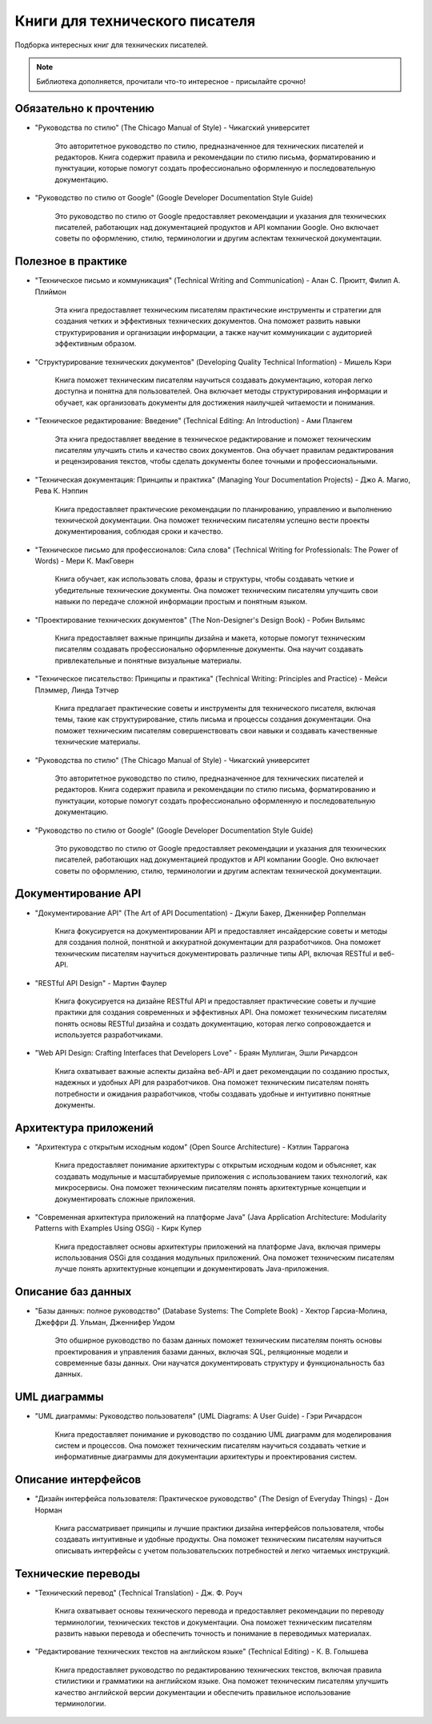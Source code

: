 ===============================
Книги для технического писателя
===============================

Подборка интересных книг для технических писателей.

.. note:: Библиотека дополняется, прочитали что-то интересное - присылайте срочно!

Обязательно к прочтению
-----------------------

- "Руководства по стилю" (The Chicago Manual of Style) - Чикагский университет

   Это авторитетное руководство по стилю, предназначенное для технических писателей и редакторов. Книга содержит правила и рекомендации по стилю письма, форматированию и пунктуации, которые помогут создать профессионально оформленную и последовательную документацию.

- "Руководство по стилю от Google" (Google Developer Documentation Style Guide)

   Это руководство по стилю от Google предоставляет рекомендации и указания для технических писателей, работающих над документацией продуктов и API компании Google. Оно включает советы по оформлению, стилю, терминологии и другим аспектам технической документации.

Полезное в практике
-------------------


- "Техническое письмо и коммуникация" (Technical Writing and Communication) - Алан С. Прюитт, Филип А. Плиймон

   Эта книга предоставляет техническим писателям практические инструменты и стратегии для создания четких и эффективных технических документов. Она поможет развить навыки структурирования и организации информации, а также научит коммуникации с аудиторией эффективным образом.

- "Структурирование технических документов" (Developing Quality Technical Information) - Мишель Кэри

   Книга поможет техническим писателям научиться создавать документацию, которая легко доступна и понятна для пользователей. Она включает методы структурирования информации и обучает, как организовать документы для достижения наилучшей читаемости и понимания.

- "Техническое редактирование: Введение" (Technical Editing: An Introduction) - Ами Плангем

   Эта книга предоставляет введение в техническое редактирование и поможет техническим писателям улучшить стиль и качество своих документов. Она обучает правилам редактирования и рецензирования текстов, чтобы сделать документы более точными и профессиональными.

- "Техническая документация: Принципы и практика" (Managing Your Documentation Projects) - Джо А. Магио, Рева К. Нэппин

   Книга предоставляет практические рекомендации по планированию, управлению и выполнению технической документации. Она поможет техническим писателям успешно вести проекты документирования, соблюдая сроки и качество.

- "Техническое письмо для профессионалов: Сила слова" (Technical Writing for Professionals: The Power of Words) - Мери К. МакГоверн

   Книга обучает, как использовать слова, фразы и структуры, чтобы создавать четкие и убедительные технические документы. Она поможет техническим писателям улучшить свои навыки по передаче сложной информации простым и понятным языком.

- "Проектирование технических документов" (The Non-Designer's Design Book) - Робин Вильямс

   Книга предоставляет важные принципы дизайна и макета, которые помогут техническим писателям создавать профессионально оформленные документы. Она научит создавать привлекательные и понятные визуальные материалы.

- "Техническое писательство: Принципы и практика" (Technical Writing: Principles and Practice) - Мейси Плэммер, Линда Тэтчер

   Книга предлагает практические советы и инструменты для технического писателя, включая темы, такие как структурирование, стиль письма и процессы создания документации. Она поможет техническим писателям совершенствовать свои навыки и создавать качественные технические материалы.

- "Руководства по стилю" (The Chicago Manual of Style) - Чикагский университет

   Это авторитетное руководство по стилю, предназначенное для технических писателей и редакторов. Книга содержит правила и рекомендации по стилю письма, форматированию и пунктуации, которые помогут создать профессионально оформленную и последовательную документацию.

- "Руководство по стилю от Google" (Google Developer Documentation Style Guide)

   Это руководство по стилю от Google предоставляет рекомендации и указания для технических писателей, работающих над документацией продуктов и API компании Google. Оно включает советы по оформлению, стилю, терминологии и другим аспектам технической документации.

Документирование API
--------------------

- "Документирование API" (The Art of API Documentation) - Джули Бакер, Дженнифер Роппелман

    Книга фокусируется на документировании API и предоставляет инсайдерские советы и методы для создания полной, понятной и аккуратной документации для разработчиков. Она поможет техническим писателям научиться документировать различные типы API, включая RESTful и веб-API.

- "RESTful API Design" - Мартин Фаулер

    Книга фокусируется на дизайне RESTful API и предоставляет практические советы и лучшие практики для создания современных и эффективных API. Она поможет техническим писателям понять основы RESTful дизайна и создать документацию, которая легко сопровождается и используется разработчиками.

- "Web API Design: Crafting Interfaces that Developers Love" - Браян Муллиган, Эшли Ричардсон

    Книга охватывает важные аспекты дизайна веб-API и дает рекомендации по созданию простых, надежных и удобных API для разработчиков. Она поможет техническим писателям понять потребности и ожидания разработчиков, чтобы создавать удобные и интуитивно понятные документы.


Архитектура приложений
----------------------

- "Архитектура с открытым исходным кодом" (Open Source Architecture) - Кэтлин Таррагона

    Книга предоставляет понимание архитектуры с открытым исходным кодом и объясняет, как создавать модульные и масштабируемые приложения с использованием таких технологий, как микросервисы. Она поможет техническим писателям понять архитектурные концепции и документировать сложные приложения.

- "Современная архитектура приложений на платформе Java" (Java Application Architecture: Modularity Patterns with Examples Using OSGi) - Кирк Купер

    Книга предоставляет основы архитектуры приложений на платформе Java, включая примеры использования OSGi для создания модульных приложений. Она поможет техническим писателям лучше понять архитектурные концепции и документировать Java-приложения.


Описание баз данных
-------------------

- "Базы данных: полное руководство" (Database Systems: The Complete Book) - Хектор Гарсиа-Молина, Джеффри Д. Ульман, Дженнифер Уидом

    Это обширное руководство по базам данных поможет техническим писателям понять основы проектирования и управления базами данных, включая SQL, реляционные модели и современные базы данных. Они научатся документировать структуру и функциональность баз данных.


UML диаграммы
-------------

- "UML диаграммы: Руководство пользователя" (UML Diagrams: A User Guide) - Гэри Ричардсон

    Книга предоставляет понимание и руководство по созданию UML диаграмм для моделирования систем и процессов. Она поможет техническим писателям научиться создавать четкие и информативные диаграммы для документации архитектуры и проектирования систем.


Описание интерфейсов
--------------------

- "Дизайн интерфейса пользователя: Практическое руководство" (The Design of Everyday Things) - Дон Норман

    Книга рассматривает принципы и лучшие практики дизайна интерфейсов пользователя, чтобы создавать интуитивные и удобные продукты. Она поможет техническим писателям научиться описывать интерфейсы с учетом пользовательских потребностей и легко читаемых инструкций.


Технические переводы
--------------------

- "Технический перевод" (Technical Translation) - Дж. Ф. Роуч

    Книга охватывает основы технического перевода и предоставляет рекомендации по переводу терминологии, технических текстов и документации. Она поможет техническим писателям развить навыки перевода и обеспечить точность и понимание в переводимых материалах.

- "Редактирование технических текстов на английском языке" (Technical Editing) - К. В. Голышева

    Книга предоставляет руководство по редактированию технических текстов, включая правила стилистики и грамматики на английском языке. Она поможет техническим писателям улучшить качество английской версии документации и обеспечить правильное использование терминологии.
